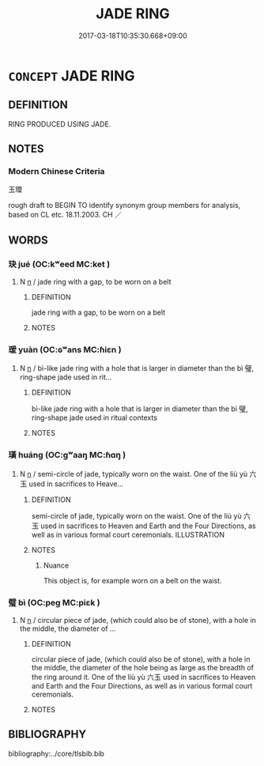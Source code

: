 # -*- mode: mandoku-tls-view -*-
#+TITLE: JADE RING
#+DATE: 2017-03-18T10:35:30.668+09:00        
#+STARTUP: content
* =CONCEPT= JADE RING
:PROPERTIES:
:CUSTOM_ID: uuid-b955132d-08e8-4e56-b420-23ef52b67baa
:TR_ZH: 玉環
:END:
** DEFINITION

RING PRODUCED USING JADE.

** NOTES

*** Modern Chinese Criteria
玉環

rough draft to BEGIN TO identify synonym group members for analysis, based on CL etc. 18.11.2003. CH ／

** WORDS
   :PROPERTIES:
   :VISIBILITY: children
   :END:
*** 玦 jué (OC:kʷeed MC:ket )
:PROPERTIES:
:CUSTOM_ID: uuid-1209fdee-6837-4e65-ba42-9cc26c474178
:Char+: 玦(96,4/8) 
:GY_IDS+: uuid-f7bbdcc9-8e71-4425-a2c8-21399a060971
:PY+: jué     
:OC+: kʷeed     
:MC+: ket     
:END: 
**** N [[tls:syn-func::#uuid-8717712d-14a4-4ae2-be7a-6e18e61d929b][n]] / jade ring with a gap, to be worn on a belt
:PROPERTIES:
:CUSTOM_ID: uuid-40eca3c6-aa99-4973-9e3b-e44ec1cb1dd4
:END:
****** DEFINITION

jade ring with a gap, to be worn on a belt

****** NOTES

*** 瑗 yuàn (OC:ɢʷans MC:ɦiɛn )
:PROPERTIES:
:CUSTOM_ID: uuid-03d8a05a-a55a-4f04-8de2-0d1235ce676f
:Char+: 瑗(96,9/13) 
:GY_IDS+: uuid-f0749933-c03a-4aa7-8b5f-64e9d00b698c
:PY+: yuàn     
:OC+: ɢʷans     
:MC+: ɦiɛn     
:END: 
**** N [[tls:syn-func::#uuid-8717712d-14a4-4ae2-be7a-6e18e61d929b][n]] / bì-like jade ring with a hole that is larger in diameter than the bì 璧, ring-shape jade used in rit...
:PROPERTIES:
:CUSTOM_ID: uuid-66f457e6-9c49-40a0-9d3d-f4ab1355a1df
:END:
****** DEFINITION

bì-like jade ring with a hole that is larger in diameter than the bì 璧, ring-shape jade used in ritual contexts

****** NOTES

*** 璜 huáng (OC:ɡʷaaŋ MC:ɦɑŋ )
:PROPERTIES:
:CUSTOM_ID: uuid-a8c66181-9c57-45ce-9ed0-8c891cc67e92
:Char+: 璜(96,12/16) 
:GY_IDS+: uuid-1c6f6088-2c78-4a88-9c30-1ba58dfc7b78
:PY+: huáng     
:OC+: ɡʷaaŋ     
:MC+: ɦɑŋ     
:END: 
**** N [[tls:syn-func::#uuid-8717712d-14a4-4ae2-be7a-6e18e61d929b][n]] / semi-circle of jade, typically worn on the waist. One of the liù yù 六玉 used in sacrifices to  Heave...
:PROPERTIES:
:CUSTOM_ID: uuid-795acaca-d721-4643-995e-b85e04907dc2
:END:
****** DEFINITION

semi-circle of jade, typically worn on the waist. One of the liù yù 六玉 used in sacrifices to  Heaven and Earth and the Four Directions, as well as in various formal court ceremonials. ILLUSTRATION

****** NOTES

******* Nuance
This object is, for example worn on a belt on the waist.

*** 璧 bì (OC:peɡ MC:piɛk )
:PROPERTIES:
:CUSTOM_ID: uuid-1e460d94-0eca-4a5b-9aad-715424b549cb
:Char+: 璧(96,13/17) 
:GY_IDS+: uuid-ac798851-994c-4da0-9bfd-33e85f8fded3
:PY+: bì     
:OC+: peɡ     
:MC+: piɛk     
:END: 
**** N [[tls:syn-func::#uuid-8717712d-14a4-4ae2-be7a-6e18e61d929b][n]] / circular piece of jade, (which could also be of stone), with a hole in the middle, the diameter of ...
:PROPERTIES:
:CUSTOM_ID: uuid-978730eb-e2c3-48b3-adf1-8f7b4f905a00
:WARRING-STATES-CURRENCY: 5
:END:
****** DEFINITION

circular piece of jade, (which could also be of stone), with a hole in the middle, the diameter of the hole being as large as the breadth of the ring around it.  One of the liù yù 六玉 used in sacrifices to  Heaven and Earth and the Four Directions, as well as in various formal court ceremonials.

****** NOTES

** BIBLIOGRAPHY
bibliography:../core/tlsbib.bib
